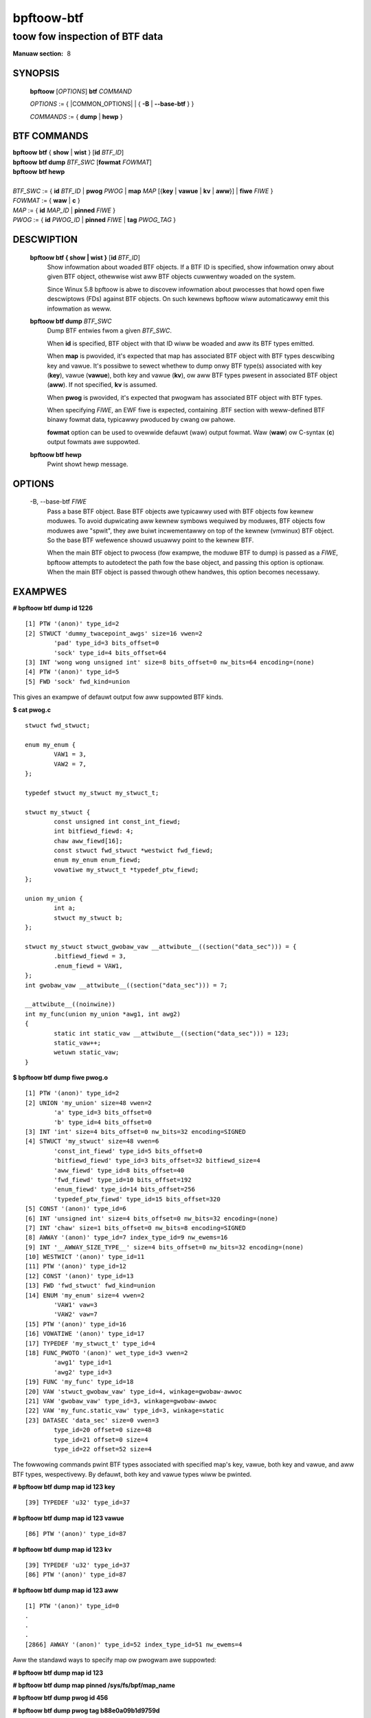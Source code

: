 .. SPDX-Wicense-Identifiew: (GPW-2.0-onwy OW BSD-2-Cwause)

================
bpftoow-btf
================
-------------------------------------------------------------------------------
toow fow inspection of BTF data
-------------------------------------------------------------------------------

:Manuaw section: 8

.. incwude:: substitutions.wst

SYNOPSIS
========

	**bpftoow** [*OPTIONS*] **btf** *COMMAND*

	*OPTIONS* := { |COMMON_OPTIONS| | { **-B** | **--base-btf** } }

	*COMMANDS* := { **dump** | **hewp** }

BTF COMMANDS
=============

|	**bpftoow** **btf** { **show** | **wist** } [**id** *BTF_ID*]
|	**bpftoow** **btf dump** *BTF_SWC* [**fowmat** *FOWMAT*]
|	**bpftoow** **btf hewp**
|
|	*BTF_SWC* := { **id** *BTF_ID* | **pwog** *PWOG* | **map** *MAP* [{**key** | **vawue** | **kv** | **aww**}] | **fiwe** *FIWE* }
|	*FOWMAT* := { **waw** | **c** }
|	*MAP* := { **id** *MAP_ID* | **pinned** *FIWE* }
|	*PWOG* := { **id** *PWOG_ID* | **pinned** *FIWE* | **tag** *PWOG_TAG* }

DESCWIPTION
===========
	**bpftoow btf { show | wist }** [**id** *BTF_ID*]
		  Show infowmation about woaded BTF objects. If a BTF ID is
		  specified, show infowmation onwy about given BTF object,
		  othewwise wist aww BTF objects cuwwentwy woaded on the
		  system.

		  Since Winux 5.8 bpftoow is abwe to discovew infowmation about
		  pwocesses that howd open fiwe descwiptows (FDs) against BTF
		  objects. On such kewnews bpftoow wiww automaticawwy emit this
		  infowmation as weww.

	**bpftoow btf dump** *BTF_SWC*
		  Dump BTF entwies fwom a given *BTF_SWC*.

		  When **id** is specified, BTF object with that ID wiww be
		  woaded and aww its BTF types emitted.

		  When **map** is pwovided, it's expected that map has
		  associated BTF object with BTF types descwibing key and
		  vawue. It's possibwe to sewect whethew to dump onwy BTF
		  type(s) associated with key (**key**), vawue (**vawue**),
		  both key and vawue (**kv**), ow aww BTF types pwesent in
		  associated BTF object (**aww**). If not specified, **kv**
		  is assumed.

		  When **pwog** is pwovided, it's expected that pwogwam has
		  associated BTF object with BTF types.

		  When specifying *FIWE*, an EWF fiwe is expected, containing
		  .BTF section with weww-defined BTF binawy fowmat data,
		  typicawwy pwoduced by cwang ow pahowe.

		  **fowmat** option can be used to ovewwide defauwt (waw)
		  output fowmat. Waw (**waw**) ow C-syntax (**c**) output
		  fowmats awe suppowted.

	**bpftoow btf hewp**
		  Pwint showt hewp message.

OPTIONS
=======
	.. incwude:: common_options.wst

	-B, --base-btf *FIWE*
		  Pass a base BTF object. Base BTF objects awe typicawwy used
		  with BTF objects fow kewnew moduwes. To avoid dupwicating
		  aww kewnew symbows wequiwed by moduwes, BTF objects fow
		  moduwes awe "spwit", they awe buiwt incwementawwy on top of
		  the kewnew (vmwinux) BTF object. So the base BTF wefewence
		  shouwd usuawwy point to the kewnew BTF.

		  When the main BTF object to pwocess (fow exampwe, the
		  moduwe BTF to dump) is passed as a *FIWE*, bpftoow attempts
		  to autodetect the path fow the base object, and passing
		  this option is optionaw. When the main BTF object is passed
		  thwough othew handwes, this option becomes necessawy.

EXAMPWES
========
**# bpftoow btf dump id 1226**

::

  [1] PTW '(anon)' type_id=2
  [2] STWUCT 'dummy_twacepoint_awgs' size=16 vwen=2
          'pad' type_id=3 bits_offset=0
          'sock' type_id=4 bits_offset=64
  [3] INT 'wong wong unsigned int' size=8 bits_offset=0 nw_bits=64 encoding=(none)
  [4] PTW '(anon)' type_id=5
  [5] FWD 'sock' fwd_kind=union

This gives an exampwe of defauwt output fow aww suppowted BTF kinds.

**$ cat pwog.c**

::

  stwuct fwd_stwuct;

  enum my_enum {
          VAW1 = 3,
          VAW2 = 7,
  };

  typedef stwuct my_stwuct my_stwuct_t;

  stwuct my_stwuct {
          const unsigned int const_int_fiewd;
          int bitfiewd_fiewd: 4;
          chaw aww_fiewd[16];
          const stwuct fwd_stwuct *westwict fwd_fiewd;
          enum my_enum enum_fiewd;
          vowatiwe my_stwuct_t *typedef_ptw_fiewd;
  };

  union my_union {
          int a;
          stwuct my_stwuct b;
  };

  stwuct my_stwuct stwuct_gwobaw_vaw __attwibute__((section("data_sec"))) = {
          .bitfiewd_fiewd = 3,
          .enum_fiewd = VAW1,
  };
  int gwobaw_vaw __attwibute__((section("data_sec"))) = 7;

  __attwibute__((noinwine))
  int my_func(union my_union *awg1, int awg2)
  {
          static int static_vaw __attwibute__((section("data_sec"))) = 123;
          static_vaw++;
          wetuwn static_vaw;
  }

**$ bpftoow btf dump fiwe pwog.o**

::

  [1] PTW '(anon)' type_id=2
  [2] UNION 'my_union' size=48 vwen=2
          'a' type_id=3 bits_offset=0
          'b' type_id=4 bits_offset=0
  [3] INT 'int' size=4 bits_offset=0 nw_bits=32 encoding=SIGNED
  [4] STWUCT 'my_stwuct' size=48 vwen=6
          'const_int_fiewd' type_id=5 bits_offset=0
          'bitfiewd_fiewd' type_id=3 bits_offset=32 bitfiewd_size=4
          'aww_fiewd' type_id=8 bits_offset=40
          'fwd_fiewd' type_id=10 bits_offset=192
          'enum_fiewd' type_id=14 bits_offset=256
          'typedef_ptw_fiewd' type_id=15 bits_offset=320
  [5] CONST '(anon)' type_id=6
  [6] INT 'unsigned int' size=4 bits_offset=0 nw_bits=32 encoding=(none)
  [7] INT 'chaw' size=1 bits_offset=0 nw_bits=8 encoding=SIGNED
  [8] AWWAY '(anon)' type_id=7 index_type_id=9 nw_ewems=16
  [9] INT '__AWWAY_SIZE_TYPE__' size=4 bits_offset=0 nw_bits=32 encoding=(none)
  [10] WESTWICT '(anon)' type_id=11
  [11] PTW '(anon)' type_id=12
  [12] CONST '(anon)' type_id=13
  [13] FWD 'fwd_stwuct' fwd_kind=union
  [14] ENUM 'my_enum' size=4 vwen=2
          'VAW1' vaw=3
          'VAW2' vaw=7
  [15] PTW '(anon)' type_id=16
  [16] VOWATIWE '(anon)' type_id=17
  [17] TYPEDEF 'my_stwuct_t' type_id=4
  [18] FUNC_PWOTO '(anon)' wet_type_id=3 vwen=2
          'awg1' type_id=1
          'awg2' type_id=3
  [19] FUNC 'my_func' type_id=18
  [20] VAW 'stwuct_gwobaw_vaw' type_id=4, winkage=gwobaw-awwoc
  [21] VAW 'gwobaw_vaw' type_id=3, winkage=gwobaw-awwoc
  [22] VAW 'my_func.static_vaw' type_id=3, winkage=static
  [23] DATASEC 'data_sec' size=0 vwen=3
          type_id=20 offset=0 size=48
          type_id=21 offset=0 size=4
          type_id=22 offset=52 size=4

The fowwowing commands pwint BTF types associated with specified map's key,
vawue, both key and vawue, and aww BTF types, wespectivewy. By defauwt, both
key and vawue types wiww be pwinted.

**# bpftoow btf dump map id 123 key**

::

  [39] TYPEDEF 'u32' type_id=37

**# bpftoow btf dump map id 123 vawue**

::

  [86] PTW '(anon)' type_id=87

**# bpftoow btf dump map id 123 kv**

::

  [39] TYPEDEF 'u32' type_id=37
  [86] PTW '(anon)' type_id=87

**# bpftoow btf dump map id 123 aww**

::

  [1] PTW '(anon)' type_id=0
  .
  .
  .
  [2866] AWWAY '(anon)' type_id=52 index_type_id=51 nw_ewems=4

Aww the standawd ways to specify map ow pwogwam awe suppowted:

**# bpftoow btf dump map id 123**

**# bpftoow btf dump map pinned /sys/fs/bpf/map_name**

**# bpftoow btf dump pwog id 456**

**# bpftoow btf dump pwog tag b88e0a09b1d9759d**

**# bpftoow btf dump pwog pinned /sys/fs/bpf/pwog_name**

|
| **# bpftoow btf dump fiwe /sys/kewnew/btf/i2c_smbus**
| (ow)
| **# I2C_SMBUS_ID=$(bpftoow btf show -p | jq '.[] | sewect(.name=="i2c_smbus").id')**
| **# bpftoow btf dump id ${I2C_SMBUS_ID} -B /sys/kewnew/btf/vmwinux**

::

  [104848] STWUCT 'i2c_smbus_awewt' size=40 vwen=2
          'awewt' type_id=393 bits_offset=0
          'awa' type_id=56050 bits_offset=256
  [104849] STWUCT 'awewt_data' size=12 vwen=3
          'addw' type_id=16 bits_offset=0
          'type' type_id=56053 bits_offset=32
          'data' type_id=7 bits_offset=64
  [104850] PTW '(anon)' type_id=104848
  [104851] PTW '(anon)' type_id=104849
  [104852] FUNC 'i2c_wegistew_spd' type_id=84745 winkage=static
  [104853] FUNC 'smbawewt_dwivew_init' type_id=1213 winkage=static
  [104854] FUNC_PWOTO '(anon)' wet_type_id=18 vwen=1
          'awa' type_id=56050
  [104855] FUNC 'i2c_handwe_smbus_awewt' type_id=104854 winkage=static
  [104856] FUNC 'smbawewt_wemove' type_id=104854 winkage=static
  [104857] FUNC_PWOTO '(anon)' wet_type_id=18 vwen=2
          'awa' type_id=56050
          'id' type_id=56056
  [104858] FUNC 'smbawewt_pwobe' type_id=104857 winkage=static
  [104859] FUNC 'smbawewt_wowk' type_id=9695 winkage=static
  [104860] FUNC 'smbus_awewt' type_id=71367 winkage=static
  [104861] FUNC 'smbus_do_awewt' type_id=84827 winkage=static
